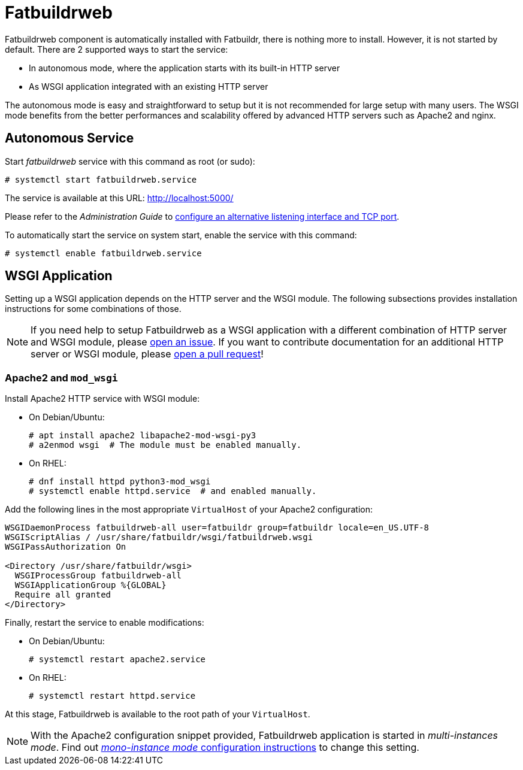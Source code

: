 = Fatbuildrweb

Fatbuildrweb component is automatically installed with Fatbuildr, there is
nothing more to install. However, it is not started by default. There are 2
supported ways to start the service:

* In autonomous mode, where the application starts with its built-in HTTP server
* As WSGI application integrated with an existing HTTP server

The autonomous mode is easy and straightforward to setup but it is not
recommended for large setup with many users. The WSGI mode benefits from the
better performances and scalability offered by advanced HTTP servers such as
Apache2 and nginx.

[#autonomous]
== Autonomous Service

Start _fatbuildrweb_ service with this command as root (or sudo):

[source,shell]
----
# systemctl start fatbuildrweb.service
----

The service is available at this URL: http://localhost:5000/

Please refer to the _Administration Guide_ to
xref:admin:web.adoc#interface[configure an alternative listening interface and
TCP port].

To automatically start the service on system start, enable the service with this
command:

[source,shell]
----
# systemctl enable fatbuildrweb.service
----

[#wsgi]
== WSGI Application

Setting up a WSGI application depends on the HTTP server and the WSGI module.
The following subsections provides installation instructions for some
combinations of those.

NOTE: If you need help to setup Fatbuildrweb as a WSGI application with a
different combination of HTTP server and WSGI module, please
https://github.com/rackslab/fatbuildr/issues/new[open an issue]. If you want to
contribute documentation for an additional HTTP server or WSGI module, please
https://github.com/rackslab/fatbuildr/compare[open a pull request]!

=== Apache2 and `mod_wsgi`

Install Apache2 HTTP service with WSGI module:

* On Debian/Ubuntu:
+
[source,shell]
----
# apt install apache2 libapache2-mod-wsgi-py3
# a2enmod wsgi  # The module must be enabled manually.
----

* On RHEL:
+
[source,shell]
----
# dnf install httpd python3-mod_wsgi
# systemctl enable httpd.service  # and enabled manually.
----

Add the following lines in the most appropriate `VirtualHost` of your Apache2
configuration:

[source]
----
WSGIDaemonProcess fatbuildrweb-all user=fatbuildr group=fatbuildr locale=en_US.UTF-8
WSGIScriptAlias / /usr/share/fatbuildr/wsgi/fatbuildrweb.wsgi
WSGIPassAuthorization On

<Directory /usr/share/fatbuildr/wsgi>
  WSGIProcessGroup fatbuildrweb-all
  WSGIApplicationGroup %{GLOBAL}
  Require all granted
</Directory>
----

Finally, restart the service to enable modifications:

* On Debian/Ubuntu:
+
[source,shell]
----
# systemctl restart apache2.service
----

* On RHEL:
+
[source,shell]
----
# systemctl restart httpd.service
----

At this stage, Fatbuildrweb is available to the root path of your `VirtualHost`.

NOTE: With the Apache2 configuration snippet provided, Fatbuildrweb application
is started in _multi-instances mode_. Find out
xref:admin:web.adoc#monoinstance[_mono-instance mode_ configuration
instructions] to change this setting.
